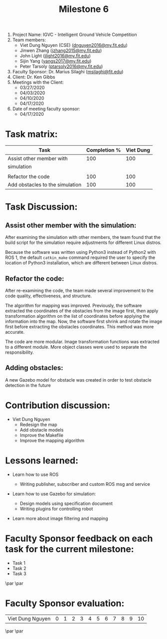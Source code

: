 #+TITLE: Milestone 6

1. Project Name: IGVC - Intelligent Ground Vehicle Competition
2. Team members:
   - Viet Dung Nguyen (CSE) ([[mailto:dnguyen2016@my.fit.edu][dnguyen2016@my.fit.edu]])
   - Jinwen Zhang ([[mailto:jzhang2015@my.fit.edu][jzhang2015@my.fit.edu]])
   - John Light ([[mailto:jlight2016@my.fit.edu][jlight2016@my.fit.edu]])
   - Sijin Yang ([[mailto:yangs2017@my.fit.edu][yangs2017@my.fit.edu]])
   - Peter Tarsoly ([[mailto:ptarsoly2016@my.fit.edu][ptarsoly2016@my.fit.edu]])
3. Faculty Sponsor: Dr. Marius Silaghi ([[mailto:msilaghi@fit.edu][msilaghi@fit.edu]])
4. Client: Dr. Ken Gibbs
5. Meetings with the Client:
   - 03/27/2020
   - 04/03/2020
   - 04/10/2020
   - 04/17/2020
6. Date of meeting faculty sponsor:
   - 04/17/2020

* Task matrix:
#+LATEX: \small
| Task                            | Completion % | Viet Dung |
|---------------------------------+--------------+-----------|
| Assist other member with        |          100 |       100 |
| simulation                      |              |           |
|                                 |              |           |
| Refactor the code               |          100 |       100 |
| Add obstacles to the simulation |          100 |       100 |

* Task Discussion:

** Assist other member with the simulation:
After examining the simulation with other members, the team found that the
build script for the simulation require adjustments for different Linux distros.

Because the software was written using Python3 instead of Python2 with ROS 1,
the default =catkin_make= command required the user to specify the location of
Python3 installation, which are different between Linux distros.

** Refactor the code:
After re-examining the code, the team made several improvement to the code
quality, effectiveness, and structure.

The algorithm for mapping was improved. Previously, the software extracted the
coordinates of the obstacles from the image first, then apply transformation
algorithm on the list of coordinates before applying the information into the
map. Now, the software first shrink and rotate the image first before extracting the
obstacles coordinates. This method was more accurate.

The code are more modular. Image transformation functions was extracted to a
different module. More object classes were used to separate the responsibility.


** Adding obstacles:
A new Gazebo model for obstacle was created in order to test obstacle detection
in the future

* Contribution discussion:
- Viet Dung Nguyen
  + Redesign the map
  + Add obstacle models
  + Improve the Makefile
  + Improve the mapping algorithm
* Lessons learned:
- Learn how to use ROS
  - Writing publisher, subscriber and custom ROS msg and service
- Learn how to use Gazebo for simulation:
  - Design models using specification document
  - Writing plugins for controlling robot
- Learn more about image filtering and mapping

  \newpage
* Faculty Sponsor feedback on each task for the current milestone:
- Task 1
  \vspace{2.5cm}
- Task 2
  \vspace{2.5cm}
- Task 3
  \vspace{3.5cm}
\par\noindent\makebox[2.5in]{\hrulefill} \hfill\makebox[2.0in]{\hrulefill}
\par\noindent\makebox[2.5in][l]{Signature}      \hfill\makebox[2.0in][l]{Date}
\newpage
* Faculty Sponsor evaluation:
| Viet Dung Nguyen | 0 | 1 | 2 | 3 | 4 | 5 | 6 | 7 | 8 | 9 | 10 |

\vspace{1.5cm}
\par\noindent\makebox[2.5in]{\hrulefill} \hfill\makebox[2.0in]{\hrulefill}
\par\noindent\makebox[2.5in][l]{Signature}      \hfill\makebox[2.0in][l]{Date}
